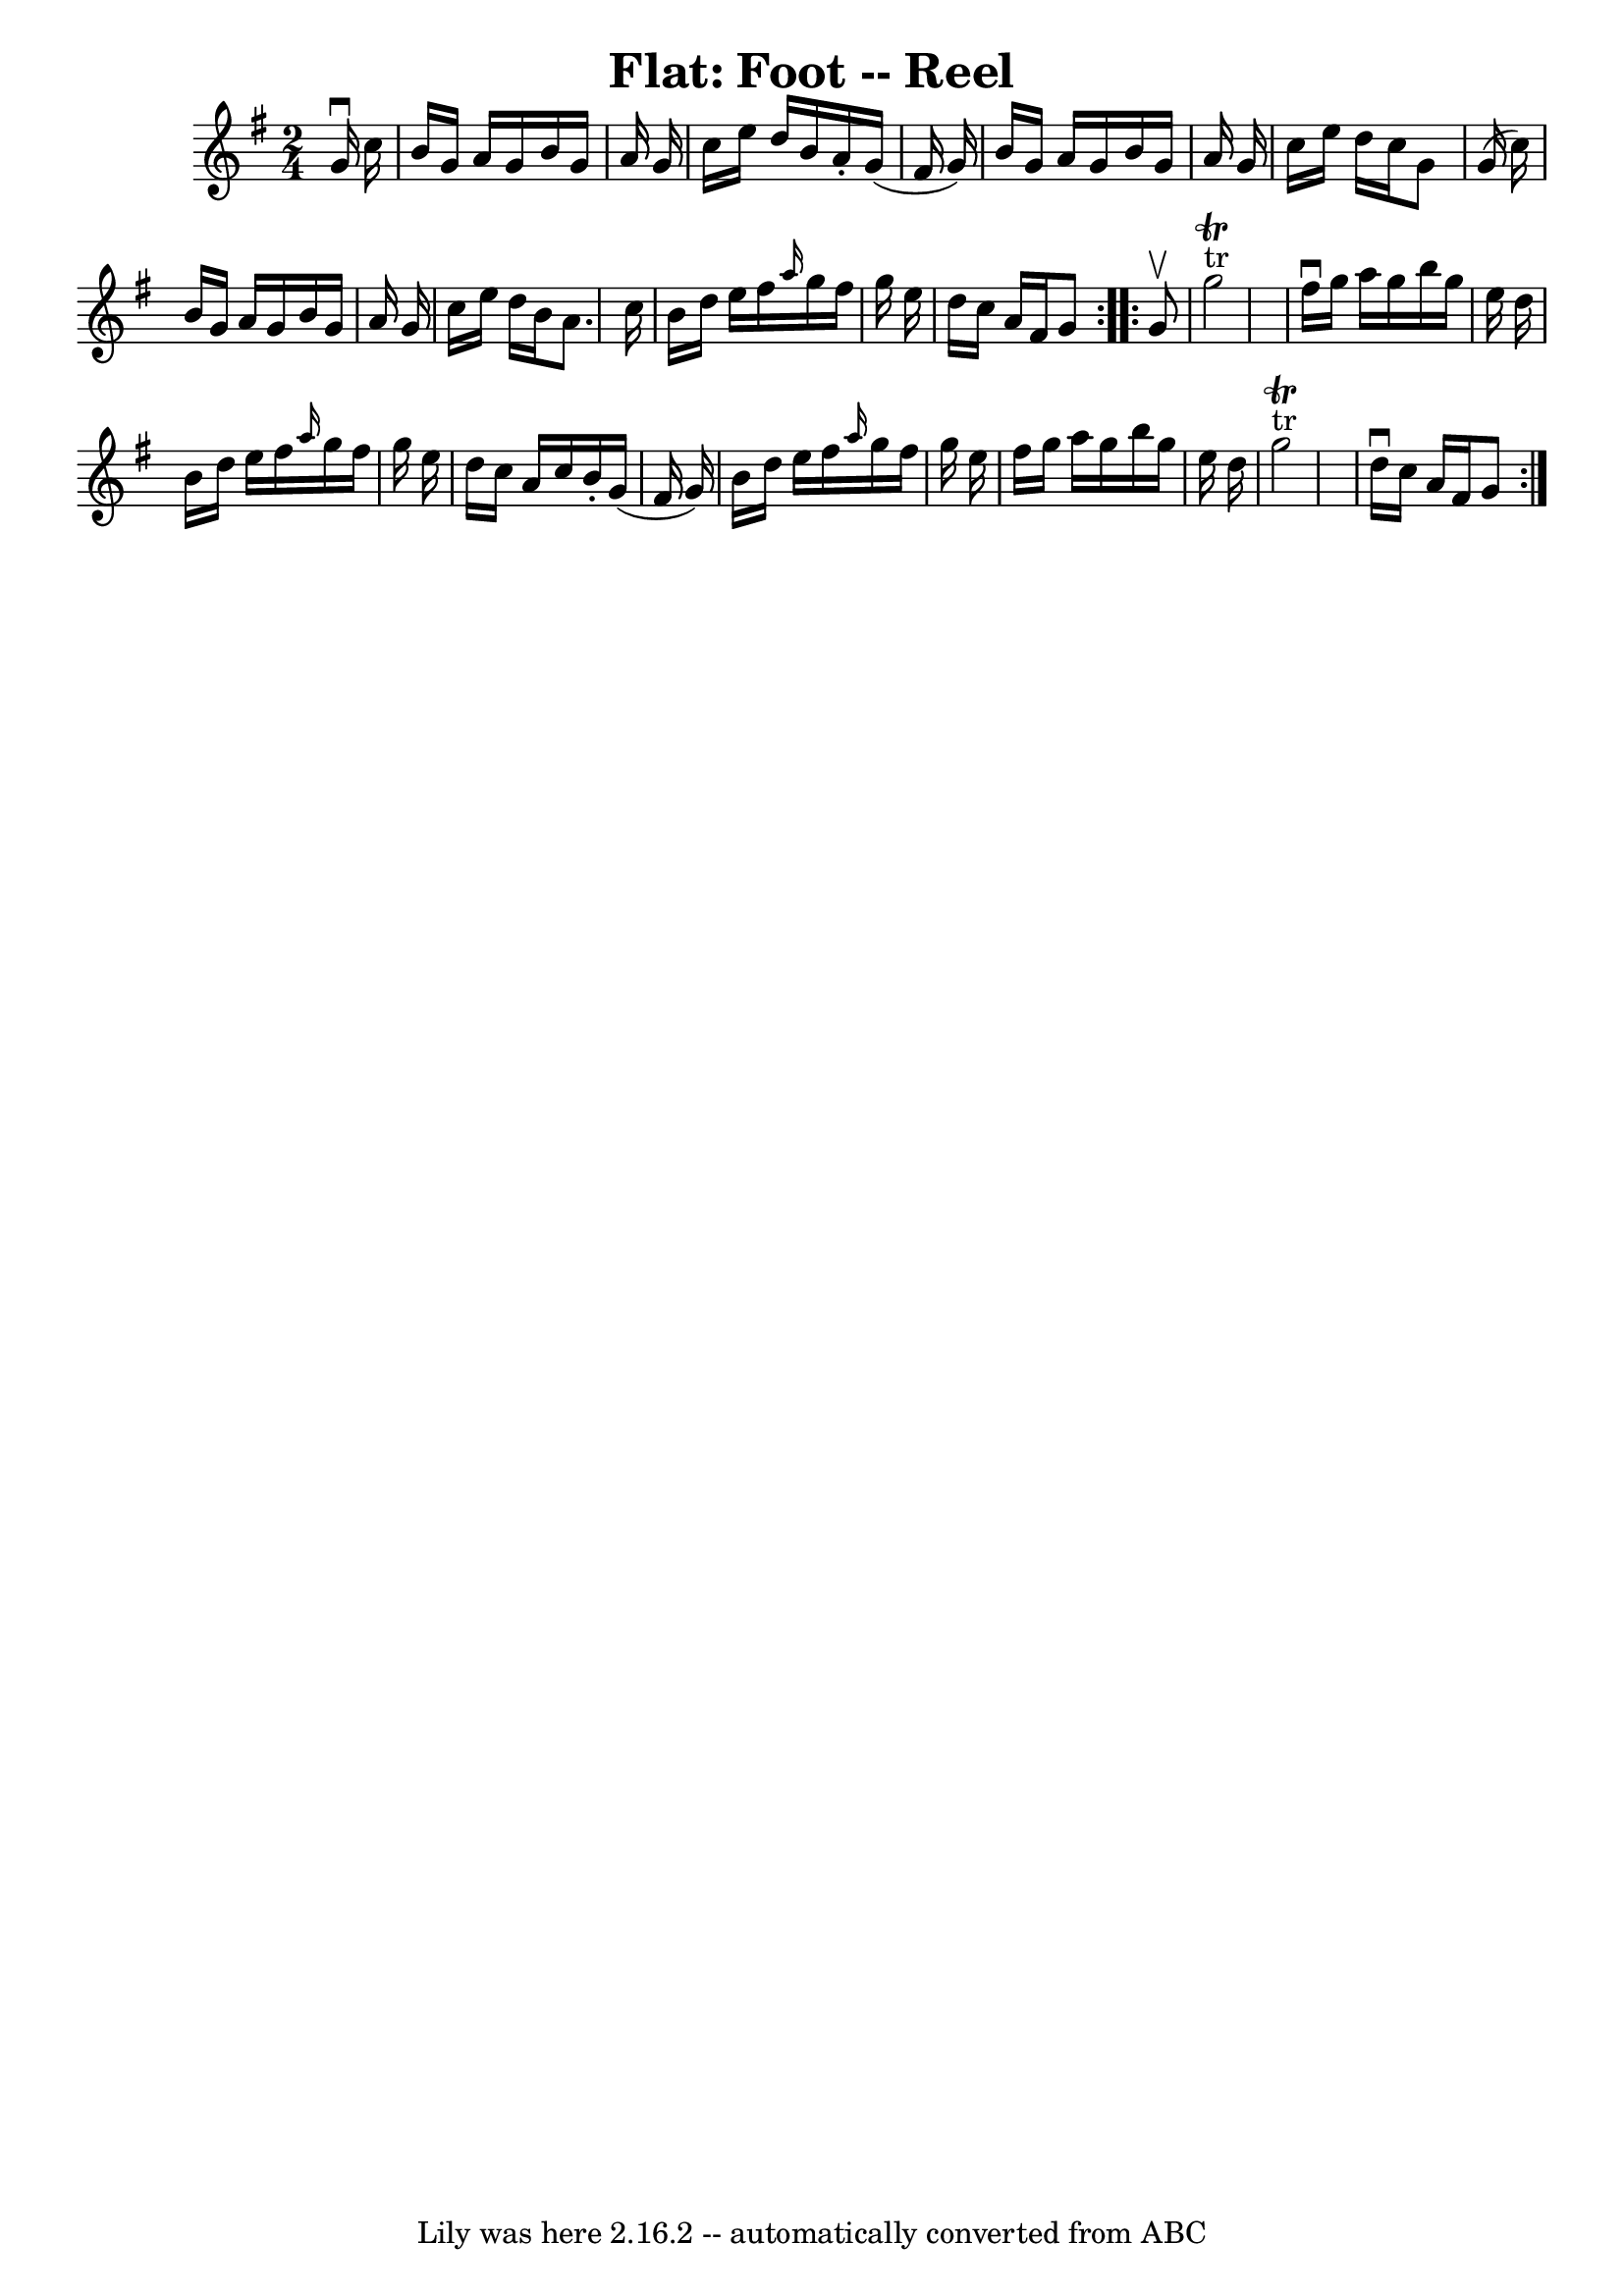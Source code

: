 \version "2.7.40"
\header {
	book = "Ryan's Mammoth Collection"
	crossRefNumber = "1"
	footnotes = "\\\\273"
	tagline = "Lily was here 2.16.2 -- automatically converted from ABC"
	title = "Flat: Foot -- Reel"
}
voicedefault =  {
\set Score.defaultBarType = "empty"

\repeat volta 2 {
\time 2/4 \key g \major   g'16 ^\downbow   c''16  \bar "|"     b'16    g'16    
a'16    g'16    b'16    g'16    a'16    g'16    \bar "|"   c''16    e''16    
d''16    b'16    a'16 -.   g'16 (   fis'16    g'16  -)   \bar "|"   b'16    
g'16    a'16    g'16    b'16    g'16    a'16    g'16    \bar "|"   c''16    
e''16    d''16    c''16    g'8    g'16 (   c''16  -)   \bar "|"     b'16    
g'16    a'16    g'16    b'16    g'16    a'16    g'16    \bar "|"   c''16    
e''16    d''16    b'16    a'8.    c''16    \bar "|"   b'16    d''16    e''16    
fis''16  \grace {    a''16  }   g''16    fis''16    g''16    e''16    \bar "|"  
 d''16    c''16    a'16    fis'16    g'8  }     \repeat volta 2 {   g'8 ^\upbow 
\bar "|"       g''2 ^"tr"^\trill   \bar "|"   fis''16 ^\downbow   g''16    
a''16    g''16    b''16    g''16    e''16    d''16    \bar "|"   b'16    d''16  
  e''16    fis''16  \grace {    a''16  }   g''16    fis''16    g''16    e''16   
 \bar "|"   d''16    c''16    a'16    c''16    b'16 -.   g'16 (   fis'16    
g'16  -)   \bar "|"     b'16    d''16    e''16    fis''16  \grace {    a''16  } 
  g''16    fis''16    g''16    e''16    \bar "|"   fis''16    g''16    a''16    
g''16    b''16    g''16    e''16    d''16    \bar "|"     g''2 ^"tr"^\trill   
\bar "|"   d''16 ^\downbow   c''16    a'16    fis'16    g'8  }   
}

\score{
    <<

	\context Staff="default"
	{
	    \voicedefault 
	}

    >>
	\layout {
	}
	\midi {}
}
